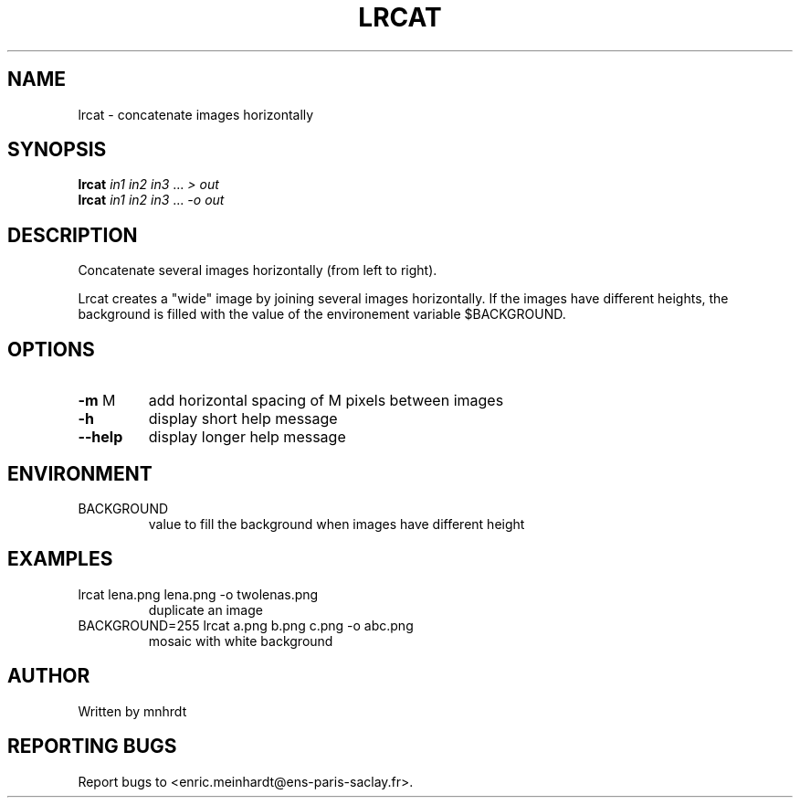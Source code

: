 .\" DO NOT MODIFY THIS FILE!  It was generated by help2man
.TH LRCAT "1" "October 2022" "imscript" "User Commands"
.SH NAME
lrcat \- concatenate images horizontally
.SH SYNOPSIS
.B lrcat
\fI\,in1 in2 in3 \/\fR... \fI\,> out\/\fR
.br
.B lrcat
\fI\,in1 in2 in3 \/\fR... \fI\,-o out\/\fR
.SH DESCRIPTION
Concatenate several images horizontally (from left to right).
.PP
Lrcat creates a "wide" image by joining several images horizontally.
If the images have different heights, the background is filled with the
value of the environement variable $BACKGROUND.
.SH OPTIONS
.TP
\fB\-m\fR M
add horizontal spacing of M pixels between images
.TP
\fB\-h\fR
display short help message
.TP
\fB\-\-help\fR
display longer help message
.SH ENVIRONMENT
.TP
BACKGROUND
value to fill the background when images have different height
.SH EXAMPLES
.TP
lrcat lena.png lena.png \-o twolenas.png
duplicate an image
.TP
BACKGROUND=255 lrcat a.png b.png c.png \-o abc.png
mosaic with white background
.SH AUTHOR
Written by mnhrdt
.SH "REPORTING BUGS"
Report bugs to <enric.meinhardt@ens\-paris\-saclay.fr>.
